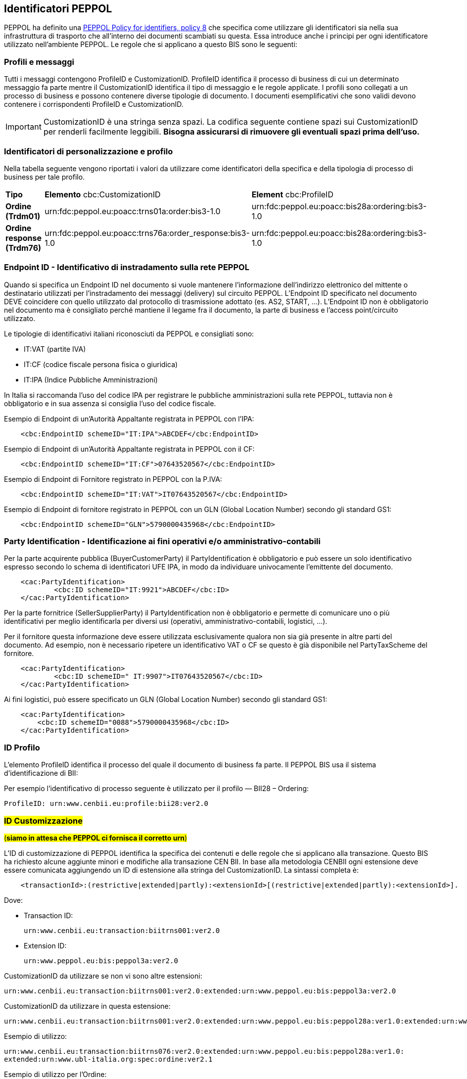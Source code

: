 == Identificatori PEPPOL

PEPPOL ha definito una https://joinup.ec.europa.eu/svn/peppol/TransportInfrastructure/PEPPOL_Policy%20for%20use%20of%20identifiers-300.pdf[PEPPOL Policy for identifiers, policy 8] che specifica come utilizzare gli identificatori sia nella sua infrastruttura di trasporto che all’interno dei documenti scambiati su questa.  Essa introduce anche i principi per ogni identificatore utilizzato nell’ambiente PEPPOL.   Le regole che si applicano a questo BIS sono le seguenti:

=== Profili e messaggi

Tutti i messaggi contengono ProfileID e CustomizationID.
ProfileID identifica il processo di business di cui un determinato messaggio fa parte mentre il CustomizationID identifica il tipo di messaggio e le regole applicate.
I profili sono collegati a un processo di business e possono contenere diverse tipologie di documento.
I documenti esemplificativi che sono validi devono contenere i corrispondenti ProfileID e CustomizationID.

[IMPORTANT] 

CustomizationID è una stringa senza spazi. La codifica seguente contiene spazi sui CustomizationID per renderli facilmente leggibili. *Bisogna assicurarsi di rimuovere gli eventuali spazi prima dell’uso.*

=== Identificatori di personalizzazione e profilo

Nella tabella seguente vengono riportati i valori da utilizzare come identificatori della specifica e della tipologia di processo di business per tale profilo.


[width="100%", cols="1,4, 4"]
|===
| *Tipo * | *Elemento* cbc:CustomizationID | *Element* cbc:ProfileID   
| *Ordine (Trdm01)* | urn:fdc:peppol.eu:poacc:trns01a:order:bis3-1.0 | urn:fdc:peppol.eu:poacc:bis28a:ordering:bis3-1.0
| *Ordine response (Trdm76)* | urn:fdc:peppol.eu:poacc:trns76a:order_response:bis3-1.0 | urn:fdc:peppol.eu:poacc:bis28a:ordering:bis3-1.0    
|===

=== Endpoint ID - Identificativo di instradamento sulla rete PEPPOL

Quando si specifica un Endpoint ID nel documento si vuole mantenere l’informazione dell’indirizzo elettronico del mittente o destinatario utilizzati per l’instradamento dei messaggi (delivery) sul circuito PEPPOL.
L’Endpoint ID specificato nel documento DEVE coincidere con quello utilizzato dal protocollo di trasmissione adottato (es. AS2, START, ...).
L’Endpoint ID non è obbligatorio nel documento ma è consigliato perché mantiene il legame fra il documento, la parte di business e l’access point/circuito utilizzato.

Le tipologie di identificativi italiani riconosciuti da PEPPOL e consigliati sono:

* IT:VAT	(partite IVA)
* IT:CF	(codice fiscale persona fisica o giuridica)
* IT:IPA	(Indice Pubbliche Amministrazioni) 

In Italia si raccomanda l’uso del codice IPA per registrare le pubbliche amministrazioni sulla rete PEPPOL, tuttavia non è obbligatorio e in sua assenza si consiglia l’uso del codice fiscale.

.Esempio di Endpoint di un’Autorità Appaltante registrata in PEPPOL con l’IPA:
[source, xml]

    <cbc:EndpointID schemeID="IT:IPA">ABCDEF</cbc:EndpointID>

.Esempio di Endpoint di un’Autorità Appaltante registrata in PEPPOL con il CF:
[source, xml]

    <cbc:EndpointID schemeID="IT:CF">07643520567</cbc:EndpointID>

.Esempio di Endpoint di Fornitore registrato in PEPPOL con la P.IVA:
[source, xml]

    <cbc:EndpointID schemeID="IT:VAT">IT07643520567</cbc:EndpointID>

.Esempio di Endpoint di fornitore registrato in PEPPOL con un GLN (Global Location Number) secondo gli standard GS1:
[source, xml]

    <cbc:EndpointID schemeID="GLN">5790000435968</cbc:EndpointID>
 

=== Party Identification - Identificazione ai fini operativi e/o amministrativo-contabili

Per la parte acquirente pubblica (BuyerCustomerParty) il PartyIdentification è obbligatorio e può essere un solo identificativo espresso secondo lo schema di identificatori UFE IPA, in modo da individuare univocamente l’emittente del documento.
[source, xml]

    <cac:PartyIdentification>
	    <cbc:ID schemeID="IT:9921">ABCDEF</cbc:ID>
    </cac:PartyIdentification>

Per la parte fornitrice (SellerSupplierParty) il PartyIdentification non è obbligatorio e permette di comunicare uno o più identificativi per meglio identificarla per diversi usi (operativi, amministrativo-contabili, logistici, …).

Per il fornitore questa informazione deve essere utilizzata esclusivamente qualora non sia già presente in altre parti del documento. Ad esempio, non è necessario ripetere un identificativo VAT o CF se questo è già disponibile nel PartyTaxScheme del fornitore.
[source, xml]

    <cac:PartyIdentification>
	    <cbc:ID schemeID=" IT:9907">IT07643520567</cbc:ID>
    </cac:PartyIdentification>

Ai fini logistici, può essere specificato un GLN (Global Location Number) secondo gli standard GS1:
[source, xml]

    <cac:PartyIdentification>
        <cbc:ID schemeID="0088">5790000435968</cbc:ID>
    </cac:PartyIdentification>

=== ID Profilo

L’elemento ProfileID identifica il processo del quale il documento di business fa parte. Il PEPPOL BIS usa il sistema d’identificazione di BII: 

Per esempio l’identificativo di processo seguente è utilizzato per il profilo ― BII28 – Ordering:

[source, xml]

ProfileID: urn:www.cenbii.eu:profile:bii28:ver2.0

=== #ID Customizzazione#

#(**siamo in attesa che PEPPOL ci fornisca il corretto urn**)#

L’ID di customizzazione di PEPPOL identifica la specifica dei contenuti e delle regole che si applicano alla transazione. Questo BIS ha richiesto alcune aggiunte minori e modifiche alla transazione CEN BII. In base alla metodologia CENBII ogni estensione deve essere comunicata aggiungendo un ID di estensione alla stringa del CustomizationID. La sintassi completa è:  
[source, xml]

    <transactionId>:(restrictive|extended|partly):<extensionId>[(restrictive|extended|partly):<extensionId>].

Dove:

*** Transaction ID: 
[source, xml]
urn:www.cenbii.eu:transaction:biitrns001:ver2.0
*** Extension ID:   
[source, xml]   
urn:www.peppol.eu:bis:peppol3a:ver2.0

CustomizationID da utilizzare se non vi sono altre estensioni:
[source, xml]
urn:www.cenbii.eu:transaction:biitrns001:ver2.0:extended:urn:www.peppol.eu:bis:peppol3a:ver2.0 

CustomizationID da utilizzare in questa estensione: 
[source, xml]
urn:www.cenbii.eu:transaction:biitrns001:ver2.0:extended:urn:www.peppol.eu:bis:peppol28a:ver1.0:extended:urn:www.ubl-italia.org:spec:ordine:ver2.1 

.Esempio di utilizzo:
[source, xml]
urn:www.cenbii.eu:transaction:biitrns076:ver2.0:extended:urn:www.peppol.eu:bis:peppol28a:ver1.0:
extended:urn:www.ubl-italia.org:spec:ordine:ver2.1

.Esempio di utilizzo per l’Ordine:

[source, xml]
<cbc:CustomizationID>urn:www.cenbii.eu:transaction:biitrns001:ver2.0:extended:urn:www.peppol.eu:bis:peppol28a:ver1.0:extended:urn:www.ubl-italia.org:spec:ordine:ver2.1</cbc:CustomizationID>	

.Esempio di utilizzo per la Risposta d’Ordine:

[source, xml]
<cbc:CustomizationID>urn:www.cenbii.eu:transaction:biitrns076:ver2.0:extended:urn:www.peppol.eu:bis:peppol28a:ver1.0:extended:urn:www.ubl-italia.org:spec:ordine:ver2.1</cbc:CustomizationID>

    
=== Spazio dei nomi

Lo spazio dei nomi (namespace) dell’ordine http://docs.oasis-open.org/ubl/UBL-2.1.html[UBL 2.1] è:

[source, xml]

urn:oasis:names:specification:ubl:schema:xsd:Order-2

Lo spazio dei nomi (namespace) della http://docs.oasis-open.org/ubl/os-UBL-2.1/xsd/maindoc/UBL-OrderResponse-2.1.xsd[Risposta d’Ordine UBL 2.1] è:

[source, xml]

urn:oasis:names:specification:ubl:schema:xsd:OrderResponse-2
